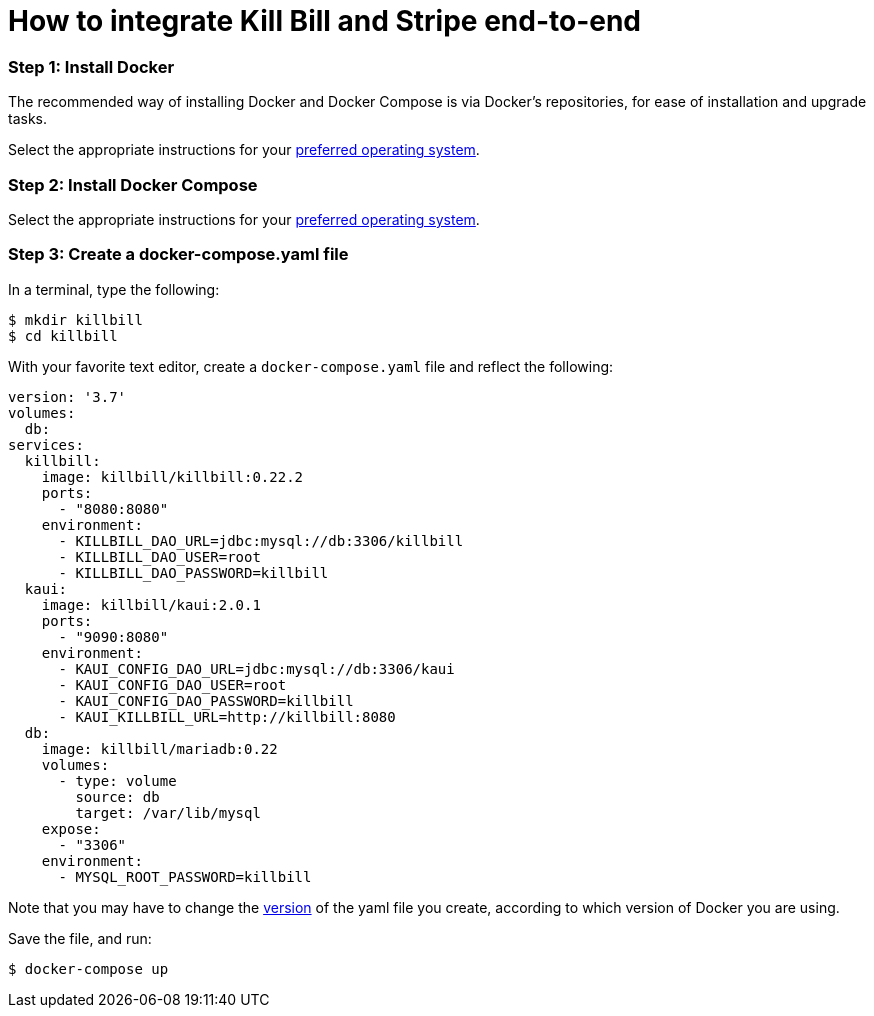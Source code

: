 = How to integrate Kill Bill and Stripe end-to-end

=== Step 1: Install Docker

The recommended way of installing Docker and Docker Compose is via Docker's repositories, for ease of installation and upgrade tasks.

Select the appropriate instructions for your link:https://docs.docker.com/install/[preferred operating system].

=== Step 2:  Install Docker Compose

Select the appropriate instructions for your link:https://docs.docker.com/compose/install/[preferred operating system].

=== Step 3:  Create a docker-compose.yaml file

In a terminal, type the following:

[source, bash]
----
$ mkdir killbill
$ cd killbill
----

With your favorite text editor, create a `+docker-compose.yaml+` file and reflect the following:

[source,yaml]
----
version: '3.7'
volumes:
  db:
services:
  killbill:
    image: killbill/killbill:0.22.2
    ports:
      - "8080:8080"
    environment:
      - KILLBILL_DAO_URL=jdbc:mysql://db:3306/killbill
      - KILLBILL_DAO_USER=root
      - KILLBILL_DAO_PASSWORD=killbill
  kaui:
    image: killbill/kaui:2.0.1
    ports:
      - "9090:8080"
    environment:
      - KAUI_CONFIG_DAO_URL=jdbc:mysql://db:3306/kaui
      - KAUI_CONFIG_DAO_USER=root
      - KAUI_CONFIG_DAO_PASSWORD=killbill
      - KAUI_KILLBILL_URL=http://killbill:8080
  db:
    image: killbill/mariadb:0.22
    volumes:
      - type: volume
        source: db
        target: /var/lib/mysql
    expose:
      - "3306"
    environment:
      - MYSQL_ROOT_PASSWORD=killbill
----

Note that you may have to change the link:https://docs.docker.com/compose/compose-file/compose-versioning/[version] of the yaml file you create, according to which version of Docker you are using.

Save the file, and run:

[source,bash]
----
$ docker-compose up
----

